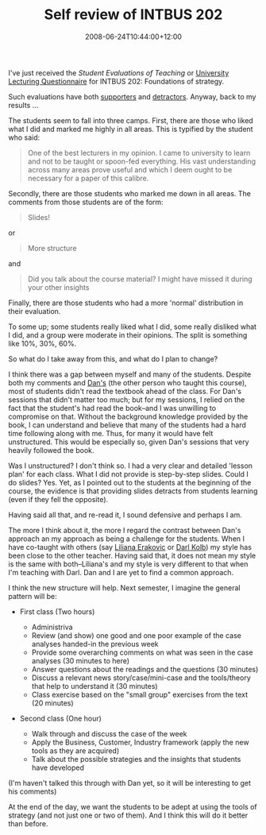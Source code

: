 #+title: Self review of INTBUS 202
#+slug: self-review-of-intbus-202
#+date: 2008-06-24T10:44:00+12:00
#+lastmod: 2008-06-24T10:44:00+12:00
#+categories[]: Teaching
#+tags[]: INTBUS202
#+draft: False

I've just received the /Student Evaluations of Teaching/ or [[https://web.archive.org/web/20081014020737/https://www.cad.auckland.ac.nz/index.php?p=survey_types][University Lecturing Questionnaire]] for INTBUS 202: Foundations of strategy.

Such evaluations have both [[https://web.archive.org/web/20081014020700/https://www.cad.auckland.ac.nz/index.php?p=218][supporters]] and [[https://www.aus.ac.nz/Policy/StudentEvaluation/policy.asp][detractors]]. Anyway, back to my results ...

The students seem to fall into three camps. First, there are those who liked what I did and marked me highly in all areas. This is typified by the student who said:

#+BEGIN_QUOTE

One of the best lecturers in my opinion. I came to university to learn and not to be taught or spoon-fed everything. His vast understanding across many areas prove useful and which I deem ought to be necessary for a paper of this calibre.

#+END_QUOTE

Secondly, there are those students who marked me down in all areas. The comments from those students are of the form:

#+BEGIN_QUOTE

Slides!

#+END_QUOTE

or

#+BEGIN_QUOTE

More structure

#+END_QUOTE

and

#+BEGIN_QUOTE

Did you talk about the course material? I might have missed it during your other insights

#+END_QUOTE

Finally, there are those students who had a more 'normal' distribution in their evaluation.

To some up; some students really liked what I did, some really disliked what I did, and a group were moderate in their opinions. The split is something like 10%, 30%, 60%.

So what do I take away from this, and what do I plan to change?

I think there was a gap between myself and many of the students. Despite both my comments and [[https://web.archive.org/web/20080226134731/https://staff.business.auckland.ac.nz/dtisch][Dan's]] (the other person who taught this course), most of students didn't read the textbook ahead of the class. For Dan's sessions that didn't matter too much; but for my sessions, I relied on the fact that the student's had read the book--and I was unwilling to compromise on that. Without the background knowledge provided by the book, I can understand and believe that many of the students had a hard time following along with me. Thus, for many it would have felt unstructured. This would be especially so, given Dan's sessions that very heavily followed the book.

Was I unstructured? I don't think so. I had a very clear and detailed 'lesson plan' for each class. What I did not provide is step-by-step slides. Could I do slides? Yes. Yet, as I pointed out to the students at the beginning of the course, the evidence is that providing slides detracts from students learning (even if they fell the opposite).

Having said all that, and re-read it, I sound defensive and perhaps I
am.

The more I think about it, the more I regard the contrast between Dan's approach an my approach as being a challenge for the students. When I have co-taught with others (say [[https://web.archive.org/web/20080227000626/https://staff.business.auckland.ac.nz/lerakovic][Liliana Erakovic]] or [[https://web.archive.org/web/20080226141920/https://staff.business.auckland.ac.nz/dkolb][Darl Kolb]]) my style has been close to the other teacher. Having said that, it does not mean my style is the same with both--Liliana's and my style is very different to that when I'm teaching with Darl. Dan and I are yet to find a common approach.

I think the new structure will help. Next semester, I imagine the general pattern will be:

- First class (Two hours)

  - Administriva
  - Review (and show) one good and one poor example of the case analyses
    handed-in the previous week
  - Provide some overarching comments on what was seen in the case
    analyses (30 minutes to here)
  - Answer questions about the readings and the questions (30 minutes)
  - Discuss a relevant news story/case/mini-case and the tools/theory
    that help to understand it (30 minutes)
  - Class exercise based on the "small group" exercises from the text
    (20 minutes)

- Second class (One hour)

  - Walk through and discuss the case of the week
  - Apply the Business, Customer, Industry framework (apply the new
    tools as they are acquired)
  - Talk about the possible strategies and the insights that students
    have developed

(I'm haven't talked this through with Dan yet, so it will be interesting to get his comments)

At the end of the day, we want the students to be adept at using the tools of strategy (and not just one or two of them). And I think this will do it better than before.
